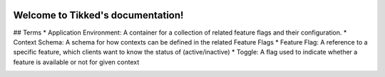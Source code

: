 .. image:: images/Tikked.png
   :height: 300px

Welcome to Tikked's documentation!
===========================================

## Terms
* Application Environment: A container for a collection of related feature flags and their configuration.
* Context Schema: A schema for how contexts can be defined in the related Feature Flags
* Feature Flag: A reference to a specific feature, which clients want to know the status of (active/inactive)
* Toggle: A flag used to indicate whether a feature is available or not for given context

.. image:: images/Tikked-data-model.png
   :height: 300px
